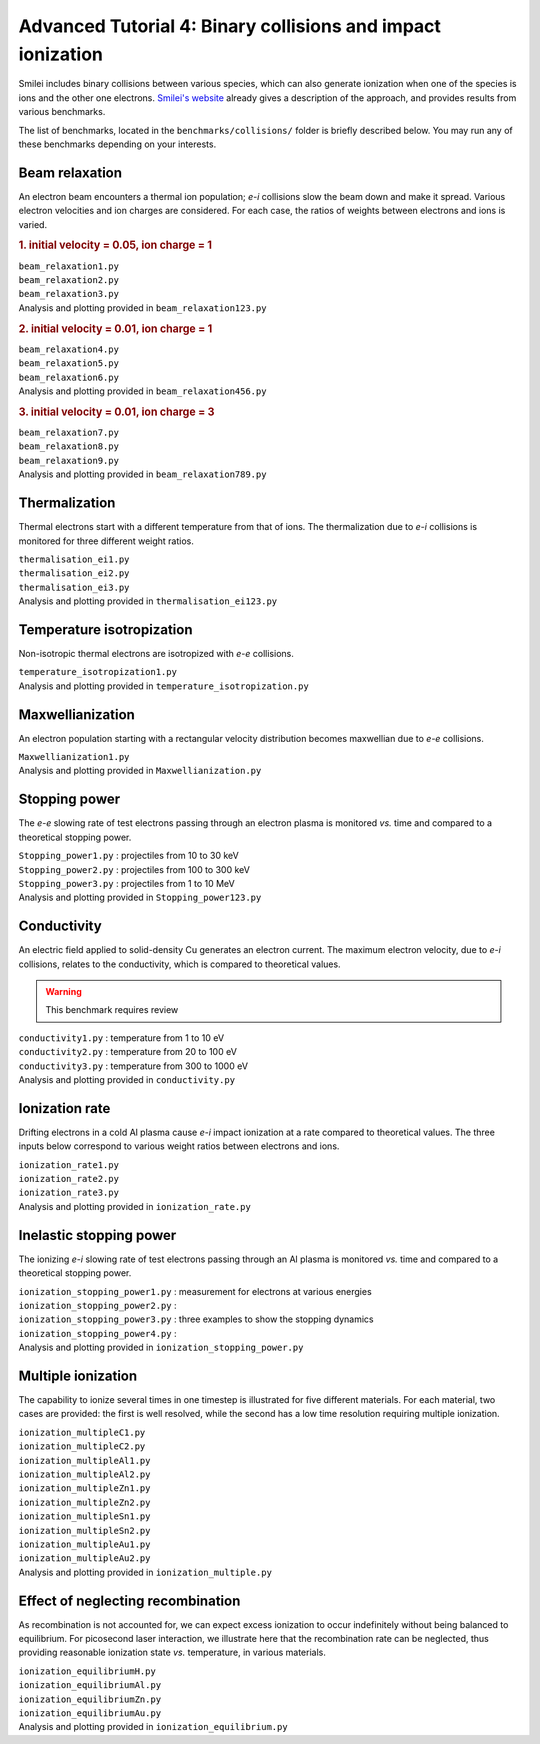 Advanced Tutorial 4: Binary collisions and impact ionization
-------------------------------------------------------------

Smilei includes binary collisions between various species, which can also generate
ionization when one of the species is ions and the other one electrons.
`Smilei's website <http://www.maisondelasimulation.fr/smilei/collisions.html>`_
already gives a description of the approach, and provides results from various benchmarks.

The list of benchmarks, located in the ``benchmarks/collisions/`` folder is briefly
described below. You may run any of these benchmarks depending on your interests.

Beam relaxation
^^^^^^^^^^^^^^^

An electron beam encounters a thermal ion population; *e-i* collisions slow the beam down
and make it spread. Various electron velocities and ion charges are considered. For each
case, the ratios of weights between electrons and ions is varied.

.. rubric:: 1.  initial velocity = 0.05, ion charge = 1

| ``beam_relaxation1.py``
| ``beam_relaxation2.py``
| ``beam_relaxation3.py``
| Analysis and plotting provided in ``beam_relaxation123.py``

.. rubric:: 2.  initial velocity = 0.01, ion charge = 1

| ``beam_relaxation4.py``
| ``beam_relaxation5.py``
| ``beam_relaxation6.py``
| Analysis and plotting provided in ``beam_relaxation456.py``

.. rubric:: 3.  initial velocity = 0.01, ion charge = 3

| ``beam_relaxation7.py``
| ``beam_relaxation8.py``
| ``beam_relaxation9.py``
| Analysis and plotting provided in ``beam_relaxation789.py``


Thermalization
^^^^^^^^^^^^^^

Thermal electrons start with a different temperature from that of ions.
The thermalization due to *e-i* collisions is monitored for three different weight ratios.

| ``thermalisation_ei1.py``
| ``thermalisation_ei2.py``
| ``thermalisation_ei3.py``
| Analysis and plotting provided in ``thermalisation_ei123.py``


Temperature isotropization
^^^^^^^^^^^^^^^^^^^^^^^^^^^^

Non-isotropic thermal electrons are isotropized with *e-e* collisions.

| ``temperature_isotropization1.py``
| Analysis and plotting provided in ``temperature_isotropization.py``


Maxwellianization
^^^^^^^^^^^^^^^^^^^^^^^^^^^^

An electron population starting with a rectangular velocity distribution becomes
maxwellian due to *e-e* collisions.

| ``Maxwellianization1.py``
| Analysis and plotting provided in ``Maxwellianization.py``


Stopping power
^^^^^^^^^^^^^^^^^^^^^^^^^^^^

The *e-e* slowing rate of test electrons passing through an electron plasma is monitored
*vs.* time and compared to a theoretical stopping power.

| ``Stopping_power1.py`` : projectiles from 10 to 30 keV
| ``Stopping_power2.py`` : projectiles from 100 to 300 keV
| ``Stopping_power3.py`` : projectiles from 1 to 10 MeV
| Analysis and plotting provided in ``Stopping_power123.py``


Conductivity
^^^^^^^^^^^^

An electric field applied to solid-density Cu generates an electron current. The maximum
electron velocity, due to *e-i* collisions, relates to the conductivity, which is
compared to theoretical values.

.. warning::
  
  This benchmark requires review

| ``conductivity1.py`` : temperature from 1 to 10 eV
| ``conductivity2.py`` : temperature from 20 to 100 eV
| ``conductivity3.py`` : temperature from 300 to 1000 eV
| Analysis and plotting provided in ``conductivity.py``


Ionization rate
^^^^^^^^^^^^^^^

Drifting electrons in a cold Al plasma cause *e-i* impact ionization at a rate compared
to theoretical values. The three inputs below correspond to various weight ratios
between electrons and ions.

| ``ionization_rate1.py``
| ``ionization_rate2.py``
| ``ionization_rate3.py``
| Analysis and plotting provided in ``ionization_rate.py``


Inelastic stopping power
^^^^^^^^^^^^^^^^^^^^^^^^^^^^^^

The ionizing *e-i* slowing rate of test electrons passing through an Al plasma
is monitored *vs.* time and compared to a theoretical stopping power.

| ``ionization_stopping_power1.py`` : measurement for electrons at various energies

| ``ionization_stopping_power2.py`` : 
| ``ionization_stopping_power3.py`` : three examples to show the stopping dynamics
| ``ionization_stopping_power4.py`` : 

| Analysis and plotting provided in ``ionization_stopping_power.py``


Multiple ionization
^^^^^^^^^^^^^^^^^^^

The capability to ionize several times in one timestep is illustrated for five different
materials. For each material, two cases are provided: the first is well resolved, while
the second has a low time resolution requiring multiple ionization.

| ``ionization_multipleC1.py``
| ``ionization_multipleC2.py``
| ``ionization_multipleAl1.py``
| ``ionization_multipleAl2.py``
| ``ionization_multipleZn1.py``
| ``ionization_multipleZn2.py``
| ``ionization_multipleSn1.py``
| ``ionization_multipleSn2.py``
| ``ionization_multipleAu1.py``
| ``ionization_multipleAu2.py``
| Analysis and plotting provided in ``ionization_multiple.py``


Effect of neglecting recombination
^^^^^^^^^^^^^^^^^^^^^^^^^^^^^^^^^^^^^^

As recombination is not accounted for, we can expect excess ionization to occur
indefinitely without being balanced to equilibrium. For picosecond laser interaction,
we illustrate here that the recombination rate can be neglected, thus providing
reasonable ionization state *vs.* temperature, in various materials.

| ``ionization_equilibriumH.py``
| ``ionization_equilibriumAl.py``
| ``ionization_equilibriumZn.py``
| ``ionization_equilibriumAu.py``
| Analysis and plotting provided in ``ionization_equilibrium.py``


